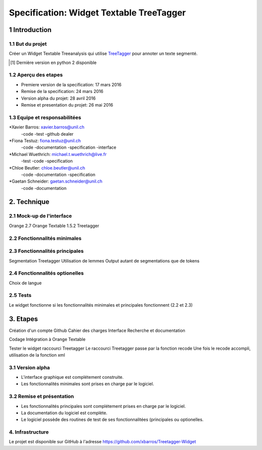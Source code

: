 #########################################
Specification: Widget Textable TreeTagger
#########################################



1 Introduction
**************

1.1 But du projet
=================
Créer un Widget Textable Treeanalysis qui utilise TreeTagger_ pour annoter un texte segmenté.

.. [#] Dernière version en python 2 disponible
.. _TreeTagger: http://www.cis.uni-muenchen.de/~schmid/tools/TreeTagger/

1.2 Aperçu des etapes
=====================
* Premiere version de la specification: 17 mars 2016
* Remise de la specification: 24 mars 2016
* Version alpha du projet:  28 avril 2016
* Remise et presentation du projet:  26 mai 2016

1.3 Equipe et responsabilitées
==============================


*Xavier Barros: xavier.barros@unil.ch
        -code
        -test
        -github dealer

*Fiona Testuz: fiona.testuz@unil.ch
        -code
        -documentation
        -specification
        -interface
        
*Michael Wuethrich: michael.t.wuethrich@live.fr
        -test
        -code
        -specification
        
*Chloe Beutler: chloe.beutler@unil.ch
        -code
        -documentation
        -specification
        
*Gaetan Schneider: gaetan.schneider@unil.ch
        -code
        -documentation



2. Technique
************
  


2.1 Mock-up de l'interface
==========================
Orange 2.7
Orange Textable 1.5.2
Treetagger


2.2 Fonctionnalités minimales
=============================
..
  - input: segments (textes)
  - output: segments annotées (annotation: TAG, annotation: segment d'origine)
  
  +------------------+      +-------+------------------------+----------------------+
  | segment 1 PHRASE | -->  | Mot 1 | annotation: segment: 1 | annotation: TAG: NOM |
  +------------------+      +-------+ -----------------------+----------------------+
  | segment 2 TEXTW  |
  +------------------+
  - annoter 2 langues (disponibles)
    en, fr (français par défaut)
  - quelques autres options
  

2.3 Fonctionnalités principales
===============================
Segmentation Treetagger
Utilisation de lemmes
Output autant de segmentations que de tokens


2.4 Fonctionnalités optionelles
===============================
Choix de langue 


2.5 Tests
=========
Le widget fonctionne si les fonctionnalités minimales et principales fonctionnent (2.2 et 2.3)


3. Etapes
*********
Création d'un compte Github
Cahier des charges
Interface
Recherche et documentation

Codage 
Intégration à Orange Textable

Tester le widget raccourci Treetagger 
Le raccourci Treetagger passe par la fonction recode 
Une fois le recode accompli, utilisation de la fonction xml

3.1 Version alpha
=================
* L'interface graphique est complétement construite.
* Les fonctionnalités minimales sont prises en charge par le logiciel.



3.2 Remise et présentation
==========================
* Les fonctionnalités principales sont complétement prises en charge par le logiciel.
* La documentation du logiciel est complète.
* Le logiciel possède des routines de test de ses fonctionnalitées (principales ou optionelles.


4. Infrastructure
=================
Le projet est disponible sur GitHub à l'adresse https://github.com/xbarros/Treetagger-Widget 
